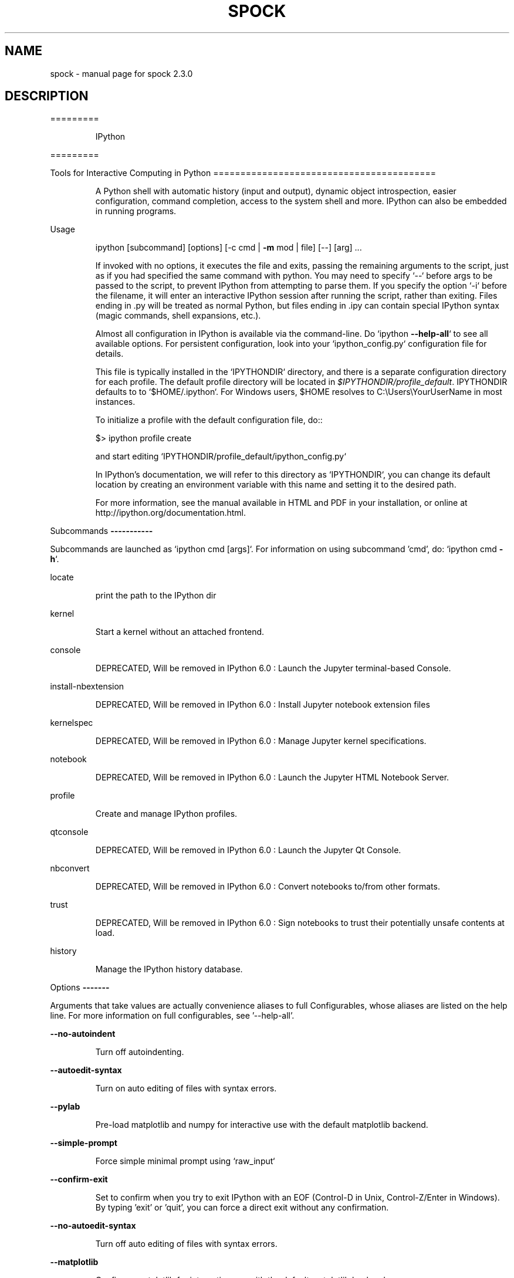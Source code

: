 .\" DO NOT MODIFY THIS FILE!  It was generated by help2man 1.47.4.
.TH SPOCK "1" "August 2017" "spock 2.3.0" "User Commands"
.SH NAME
spock \- manual page for spock 2.3.0
.SH DESCRIPTION
=========
.IP
IPython
.PP
=========
.PP
Tools for Interactive Computing in Python
=========================================
.IP
A Python shell with automatic history (input and output), dynamic object
introspection, easier configuration, command completion, access to the
system shell and more.  IPython can also be embedded in running programs.
.PP
Usage
.IP
ipython [subcommand] [options] [\-c cmd | \fB\-m\fR mod | file] [\-\-] [arg] ...
.IP
If invoked with no options, it executes the file and exits, passing the
remaining arguments to the script, just as if you had specified the same
command with python. You may need to specify `\-\-` before args to be passed
to the script, to prevent IPython from attempting to parse them. If you
specify the option `\-i` before the filename, it will enter an interactive
IPython session after running the script, rather than exiting. Files ending
in .py will be treated as normal Python, but files ending in .ipy can
contain special IPython syntax (magic commands, shell expansions, etc.).
.IP
Almost all configuration in IPython is available via the command\-line. Do
`ipython \fB\-\-help\-all\fR` to see all available options.  For persistent
configuration, look into your `ipython_config.py` configuration file for
details.
.IP
This file is typically installed in the `IPYTHONDIR` directory, and there
is a separate configuration directory for each profile. The default profile
directory will be located in \fI\,$IPYTHONDIR/profile_default\/\fP. IPYTHONDIR
defaults to to `$HOME/.ipython`.  For Windows users, $HOME resolves to
C:\eUsers\eYourUserName in most instances.
.IP
To initialize a profile with the default configuration file, do::
.IP
$> ipython profile create
.IP
and start editing `IPYTHONDIR/profile_default/ipython_config.py`
.IP
In IPython's documentation, we will refer to this directory as
`IPYTHONDIR`, you can change its default location by creating an
environment variable with this name and setting it to the desired path.
.IP
For more information, see the manual available in HTML and PDF in your
installation, or online at http://ipython.org/documentation.html.
.PP
Subcommands
\fB\-\-\-\-\-\-\-\-\-\-\-\fR
.PP
Subcommands are launched as `ipython cmd [args]`. For information on using
subcommand 'cmd', do: `ipython cmd \fB\-h\fR`.
.PP
locate
.IP
print the path to the IPython dir
.PP
kernel
.IP
Start a kernel without an attached frontend.
.PP
console
.IP
DEPRECATED, Will be removed in IPython 6.0 : Launch the Jupyter terminal\-based Console.
.PP
install\-nbextension
.IP
DEPRECATED, Will be removed in IPython 6.0 : Install Jupyter notebook extension files
.PP
kernelspec
.IP
DEPRECATED, Will be removed in IPython 6.0 : Manage Jupyter kernel specifications.
.PP
notebook
.IP
DEPRECATED, Will be removed in IPython 6.0 : Launch the Jupyter HTML Notebook Server.
.PP
profile
.IP
Create and manage IPython profiles.
.PP
qtconsole
.IP
DEPRECATED, Will be removed in IPython 6.0 : Launch the Jupyter Qt Console.
.PP
nbconvert
.IP
DEPRECATED, Will be removed in IPython 6.0 : Convert notebooks to/from other formats.
.PP
trust
.IP
DEPRECATED, Will be removed in IPython 6.0 : Sign notebooks to trust their potentially unsafe contents at load.
.PP
history
.IP
Manage the IPython history database.
.PP
Options
\fB\-\-\-\-\-\-\-\fR
.PP
Arguments that take values are actually convenience aliases to full
Configurables, whose aliases are listed on the help line. For more information
on full configurables, see '\-\-help\-all'.
.PP
\fB\-\-no\-autoindent\fR
.IP
Turn off autoindenting.
.PP
\fB\-\-autoedit\-syntax\fR
.IP
Turn on auto editing of files with syntax errors.
.PP
\fB\-\-pylab\fR
.IP
Pre\-load matplotlib and numpy for interactive use with
the default matplotlib backend.
.PP
\fB\-\-simple\-prompt\fR
.IP
Force simple minimal prompt using `raw_input`
.PP
\fB\-\-confirm\-exit\fR
.IP
Set to confirm when you try to exit IPython with an EOF (Control\-D
in Unix, Control\-Z/Enter in Windows). By typing 'exit' or 'quit',
you can force a direct exit without any confirmation.
.PP
\fB\-\-no\-autoedit\-syntax\fR
.IP
Turn off auto editing of files with syntax errors.
.PP
\fB\-\-matplotlib\fR
.IP
Configure matplotlib for interactive use with
the default matplotlib backend.
.PP
\fB\-\-term\-title\fR
.IP
Enable auto setting the terminal title.
.PP
\fB\-\-no\-confirm\-exit\fR
.IP
Don't prompt the user when exiting.
.PP
\fB\-\-autoindent\fR
.IP
Turn on autoindenting.
.PP
\fB\-\-no\-automagic\fR
.IP
Turn off the auto calling of magic commands.
.PP
\fB\-\-no\-simple\-prompt\fR
.IP
Use a rich interactive prompt with prompt_toolkit
.PP
\fB\-\-banner\fR
.IP
Display a banner upon starting IPython.
.PP
\fB\-\-automagic\fR
.IP
Turn on the auto calling of magic commands. Type %%magic at the
IPython  prompt  for  more information.
.PP
\fB\-\-no\-term\-title\fR
.IP
Disable auto setting the terminal title.
.PP
\fB\-\-nosep\fR
.IP
Eliminate all spacing between prompts.
.PP
\fB\-i\fR
.IP
If running code from the command line, become interactive afterwards.
It is often useful to follow this with `\-\-` to treat remaining flags as
script arguments.
.PP
\fB\-\-debug\fR
.IP
set log level to logging.DEBUG (maximize logging output)
.PP
\fB\-\-classic\fR
.IP
Gives IPython a similar feel to the classic Python prompt.
.PP
\fB\-\-quiet\fR
.IP
set log level to logging.CRITICAL (minimize logging output)
.PP
\fB\-\-pprint\fR
.IP
Enable auto pretty printing of results.
.PP
\fB\-\-pdb\fR
.IP
Enable auto calling the pdb debugger after every exception.
.PP
\fB\-\-color\-info\fR
.IP
IPython can display information about objects via a set of functions,
and optionally can use colors for this, syntax highlighting
source code and various other elements. This is on by default, but can cause
problems with some pagers. If you see such problems, you can disable the
colours.
.PP
\fB\-\-init\fR
.TP
Initialize profile with default config files.
This is equivalent
.IP
to running `ipython profile create <profile>` prior to startup.
.PP
\fB\-\-no\-pdb\fR
.IP
Disable auto calling the pdb debugger after every exception.
.PP
\fB\-\-quick\fR
.IP
Enable quick startup with no config files.
.PP
\fB\-\-no\-color\-info\fR
.IP
Disable using colors for info related things.
.PP
\fB\-\-no\-pprint\fR
.IP
Disable auto pretty printing of results.
.PP
\fB\-\-no\-banner\fR
.IP
Don't display a banner upon starting IPython.
.PP
\fB\-\-profile=\fR<Unicode> (BaseIPythonApplication.profile)
.IP
Default: u'default'
The IPython profile to use.
.PP
\fB\-\-pylab=\fR<CaselessStrEnum> (InteractiveShellApp.pylab)
.IP
Default: None
Choices: [u'auto', u'gtk', u'gtk3', u'inline', u'nbagg', u'notebook', u'osx', u'qt', u'qt4', u'qt5', u'tk', u'wx']
Pre\-load matplotlib and numpy for interactive use, selecting a particular
matplotlib backend and loop integration.
.PP
\fB\-\-matplotlib=\fR<CaselessStrEnum> (InteractiveShellApp.matplotlib)
.IP
Default: None
Choices: [u'auto', u'gtk', u'gtk3', u'inline', u'nbagg', u'notebook', u'osx', u'qt', u'qt4', u'qt5', u'tk', u'wx']
Configure matplotlib for interactive use with the default matplotlib
backend.
.PP
\fB\-\-colors=\fR<CaselessStrEnum> (InteractiveShell.colors)
.IP
Default: 'Neutral'
Choices: [u'Neutral', u'NoColor', u'LightBG', u'Linux']
Set the color scheme (NoColor, Neutral, Linux, or LightBG).
.PP
\fB\-\-cache\-size=\fR<Integer> (InteractiveShell.cache_size)
.IP
Default: 1000
Set the size of the output cache.  The default is 1000, you can change it
permanently in your config file.  Setting it to 0 completely disables the
caching system, and the minimum value accepted is 20 (if you provide a value
less than 20, it is reset to 0 and a warning is issued).  This limit is
defined because otherwise you'll spend more time re\-flushing a too small
cache than working
.PP
\fB\-\-logfile=\fR<Unicode> (InteractiveShell.logfile)
.IP
Default: ''
The name of the logfile to use.
.PP
\fB\-\-profile\-dir=\fR<Unicode> (ProfileDir.location)
.IP
Default: u''
Set the profile location directly. This overrides the logic used by the
`profile` option.
.PP
\fB\-c\fR <Unicode> (InteractiveShellApp.code_to_run)
.IP
Default: ''
Execute the given command string.
.PP
\fB\-\-autocall=\fR<Enum> (InteractiveShell.autocall)
.IP
Default: 0
Choices: (0, 1, 2)
Make IPython automatically call any callable object even if you didn't type
explicit parentheses. For example, 'str 43' becomes 'str(43)' automatically.
The value can be '0' to disable the feature, '1' for 'smart' autocall, where
it is not applied if there are no more arguments on the line, and '2' for
\&'full' autocall, where all callable objects are automatically called (even
if no arguments are present).
.PP
\fB\-\-ipython\-dir=\fR<Unicode> (BaseIPythonApplication.ipython_dir)
.IP
Default: u''
The name of the IPython directory. This directory is used for logging
configuration (through profiles), history storage, etc. The default is
usually $HOME/.ipython. This option can also be specified through the
environment variable IPYTHONDIR.
.PP
\fB\-\-gui=\fR<CaselessStrEnum> (InteractiveShellApp.gui)
.IP
Default: None
Choices: [u'glut', u'gtk', u'gtk2', u'gtk3', u'osx', u'pyglet', u'qt', u'qt4', u'qt5', u'tk', u'wx', u'gtk2', u'qt4']
Enable GUI event loop integration with any of ('glut', 'gtk', 'gtk2',
\&'gtk3', 'osx', 'pyglet', 'qt', 'qt4', 'qt5', 'tk', 'wx', 'gtk2', 'qt4').
.PP
\fB\-\-logappend=\fR<Unicode> (InteractiveShell.logappend)
.IP
Default: ''
Start logging to the given file in append mode. Use `logfile` to specify a
log file to **overwrite** logs to.
.PP
\fB\-m\fR <Unicode> (InteractiveShellApp.module_to_run)
.IP
Default: ''
Run the module as a script.
.PP
\fB\-\-log\-level=\fR<Enum> (Application.log_level)
.IP
Default: 30
Choices: (0, 10, 20, 30, 40, 50, 'DEBUG', 'INFO', 'WARN', 'ERROR', 'CRITICAL')
Set the log level by value or name.
.PP
\fB\-\-ext=\fR<Unicode> (InteractiveShellApp.extra_extension)
.IP
Default: ''
dotted module name of an IPython extension to load.
.PP
\fB\-\-config=\fR<Unicode> (BaseIPythonApplication.extra_config_file)
.IP
Default: u''
Path to an extra config file to load.
If specified, load this config file in addition to any other IPython config.
.PP
To see all available configurables, use `\-\-help\-all`
.PP
Examples
\fB\-\-\-\-\-\-\-\-\fR
.TP
ipython \fB\-\-matplotlib\fR
# enable matplotlib integration
.TP
ipython \fB\-\-matplotlib\fR=\fI\,qt\/\fR
# enable matplotlib integration with qt4 backend
.TP
ipython \fB\-\-log\-level\fR=\fI\,DEBUG\/\fR
# set logging to DEBUG
.TP
ipython \fB\-\-profile\fR=\fI\,foo\/\fR
# start with profile foo
.IP
ipython profile create foo # create profile foo w/ default config files
ipython help profile       # show the help for the profile subcmd
.TP
ipython locate
# print the path to the IPython directory
.IP
ipython locate profile foo # print the path to the directory for profile `foo`
